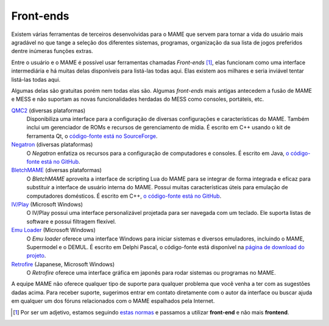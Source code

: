 .. raw:: latex

	\clearpage

.. _frontends:

Front-ends
==========

Existem várias ferramentas de terceiros desenvolvidas para o MAME que
servem para tornar a vida do usuário mais agradável no que tange a
seleção dos diferentes sistemas, programas, organização da sua lista de
jogos preferidos dentre inúmeras funções extras.

Entre o usuário e o MAME é possível usar ferramentas chamadas
*Front-ends* [#]_, elas funcionam como uma interface intermediária e há
muitas delas disponíveis para listá-las todas aqui. Elas existem aos
milhares e seria inviável tentar listá-las todas aqui.

Algumas delas são gratuitas porém nem todas elas são. Algumas
*front-ends* mais antigas antecedem a fusão de MAME e MESS e não
suportam as novas funcionalidades herdadas do MESS como consoles,
portáteis, etc.

`QMC2 <http://qmc2.batcom-it.net/>`__ (diversas plataformas)
    Disponibiliza uma interface para a configuração de diversas
    configurações e características do MAME. Também inclui um
    gerenciador de ROMs e recursos de gerenciamento de mídia.
    É escrito em C++ usando o kit de ferramenta Qt, o
    `código-fonte está no SourceForge <https://sourceforge.net/projects/qmc2/>`__.
`Negatron <http://negatron.net/>`__ (diversas plataformas)
    O *Negatron* enfatiza os recursos para a configuração de
    computadores e consoles. É escrito em Java,
    `o código-fonte está no GitHub <https://github.com/xinyingho/Negatron>`__.
`BletchMAME <https://www.bletchmame.org/>`__ (diversas plataformas)
    O *BletchMAME* aproveita a interface de scripting Lua do MAME para
    se integrar de forma integrada e eficaz para substituir a interface
    de usuário interna do MAME. Possui muitas características úteis para
    emulação de computadores domésticos. É escrito em C++,
    `o código-fonte está no GitHub <https://github.com/npwoods/bletchmame>`__.
`IV/Play <https://john-iv.github.io/iv-play/>`__ (Microsoft Windows)
    O IV/Play possui uma interface personalizável projetada para ser
    navegada com um teclado. Ele suporta listas de software e possui
    filtragem flexível.
`Emu Loader <http://emuloader.mameworld.info/>`__ (Microsoft Windows)
    O *Emu loader* oferece uma interface Windows para iniciar sistemas
    e diversos emuladores, incluindo o MAME, Supermodel e o DEMUL. É
    escrito em Delphi Pascal, o código-fonte está disponível na
    `página de download do projeto <https://emuloader.mameworld.info/downloads.htm>`__.
`Retrofire <https://e2j.net/downloads/>`__ (Japanese, Microsoft Windows)
    O *Retrofire* oferece uma interface gráfica em japonês para rodar
    sistemas ou programas no MAME.

A equipe MAME não oferece qualquer tipo de suporte para qualquer
problema que você venha a ter com as sugestões dadas acima. Para receber
suporte, sugerimos entrar em contato diretamente com o autor da
interface ou buscar ajuda em qualquer um dos fóruns relacionados com o
MAME espalhados pela Internet.

.. [#]	Por ser um adjetivo, estamos seguindo `estas normas
		<http://gcc.gnu.org/codingconventions.html#Spelling>`_ e
		passamos a utilizar **front-end** e não mais **frontend**.
